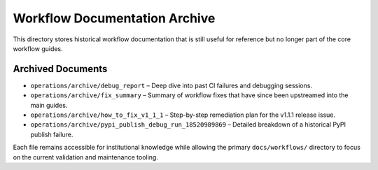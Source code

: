 Workflow Documentation Archive
==============================

This directory stores historical workflow documentation that is still
useful for reference but no longer part of the core workflow guides.

Archived Documents
------------------

- ``operations/archive/debug_report`` – Deep dive into past CI failures and debugging sessions.
- ``operations/archive/fix_summary`` – Summary of workflow fixes that have since been upstreamed into the main guides.
- ``operations/archive/how_to_fix_v1_1_1`` – Step-by-step remediation plan for the v1.1.1 release issue.
- ``operations/archive/pypi_publish_debug_run_18520989869`` – Detailed breakdown of a historical PyPI publish failure.

Each file remains accessible for institutional knowledge while allowing
the primary ``docs/workflows/`` directory to focus on the current
validation and maintenance tooling.

